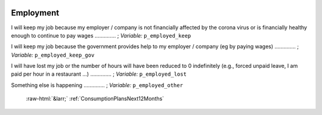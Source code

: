 .. _Employment:

 
 .. role:: raw-html(raw) 
        :format: html 

Employment
==========

I will keep my job because my employer / company is not financially affected by the corona virus or is financially healthy enough to continue to pay wages  .............. ; *Variable:* ``p_employed_keep`` 


I will keep my job because the government provides help to my employer / company (eg by paying wages)  .............. ; *Variable:* ``p_employed_keep_gov`` 


I will have lost my job or the number of hours will have been reduced to 0 indefinitely (e.g., forced unpaid leave, I am paid per hour in a restaurant ...)  .............. ; *Variable:* ``p_employed_lost`` 


Something else is happening  .............. ; *Variable:* ``p_employed_other`` 


 :raw-html:`&larr;` :ref:`ConsumptionPlansNext12Months`
